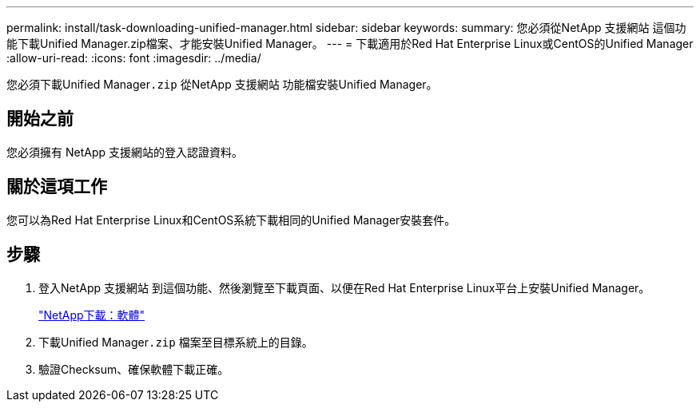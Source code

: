 ---
permalink: install/task-downloading-unified-manager.html 
sidebar: sidebar 
keywords:  
summary: 您必須從NetApp 支援網站 這個功能下載Unified Manager.zip檔案、才能安裝Unified Manager。 
---
= 下載適用於Red Hat Enterprise Linux或CentOS的Unified Manager
:allow-uri-read: 
:icons: font
:imagesdir: ../media/


[role="lead"]
您必須下載Unified Manager``.zip`` 從NetApp 支援網站 功能檔安裝Unified Manager。



== 開始之前

您必須擁有 NetApp 支援網站的登入認證資料。



== 關於這項工作

您可以為Red Hat Enterprise Linux和CentOS系統下載相同的Unified Manager安裝套件。



== 步驟

. 登入NetApp 支援網站 到這個功能、然後瀏覽至下載頁面、以便在Red Hat Enterprise Linux平台上安裝Unified Manager。
+
http://mysupport.netapp.com/NOW/cgi-bin/software["NetApp下載：軟體"]

. 下載Unified Manager``.zip`` 檔案至目標系統上的目錄。
. 驗證Checksum、確保軟體下載正確。

